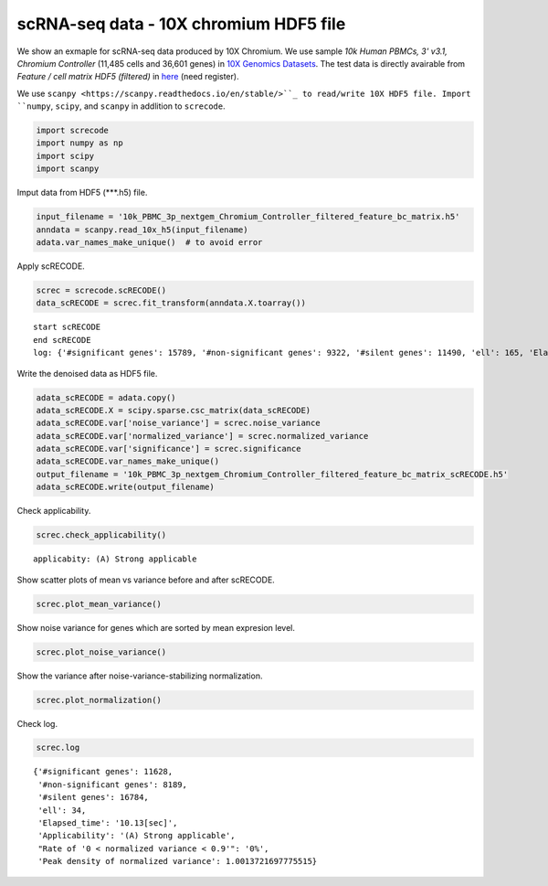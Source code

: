 scRNA-seq data - 10X chromium HDF5 file
========

We show an exmaple for scRNA-seq data produced by 10X Chromium. 
We use sample `10k Human PBMCs, 3' v3.1, Chromium Controller` (11,485 cells and 36,601 genes) in `10X Genomics Datasets <https://www.10xgenomics.com/jp/resources/datasets>`_.  
The test data is directly avairable from `Feature / cell matrix HDF5 (filtered)` in `here <https://www.10xgenomics.com/jp/resources/datasets/10k-human-pbmcs-3-v3-1-chromium-controller-3-1-high>`_ (need register).


We use ``scanpy <https://scanpy.readthedocs.io/en/stable/>``_ to read/write 10X HDF5 file. 
Import  ``numpy``, ``scipy``, and ``scanpy`` in addlition to ``screcode``. 

.. code-block:: python

	import screcode
	import numpy as np
	import scipy
	import scanpy


Imput data from HDF5 (\*\*\*.h5) file. 

.. code-block:: python

	input_filename = '10k_PBMC_3p_nextgem_Chromium_Controller_filtered_feature_bc_matrix.h5'
	anndata = scanpy.read_10x_h5(input_filename)
	adata.var_names_make_unique()  # to avoid error

Apply scRECODE. 

.. code-block:: python

	screc = screcode.scRECODE()
	data_scRECODE = screc.fit_transform(anndata.X.toarray())

.. parsed-literal::

	start scRECODE
	end scRECODE
	log: {'#significant genes': 15789, '#non-significant genes': 9322, '#silent genes': 11490, 'ell': 165, 'Elapsed_time': '54.8484[sec]'}
	
Write the denoised data as HDF5 file. 

.. code-block:: python

	adata_scRECODE = adata.copy()
	adata_scRECODE.X = scipy.sparse.csc_matrix(data_scRECODE)
	adata_scRECODE.var['noise_variance'] = screc.noise_variance
	adata_scRECODE.var['normalized_variance'] = screc.normalized_variance
	adata_scRECODE.var['significance'] = screc.significance
	adata_scRECODE.var_names_make_unique()
	output_filename = '10k_PBMC_3p_nextgem_Chromium_Controller_filtered_feature_bc_matrix_scRECODE.h5'
	adata_scRECODE.write(output_filename)

Check applicability. 

.. code-block:: python

	screc.check_applicability()


.. parsed-literal::

	applicabity: (A) Strong applicable

.. image:: ../image/Example_10X_RNA_applicability.svg
	

Show scatter plots of mean vs variance before and after scRECODE. 	

.. code-block:: python

	screc.plot_mean_variance()

.. image:: ../image/Example_10X_RNA_mean_var_log.svg

Show noise variance for genes which are sorted by mean expresion level. 

.. code-block:: python

	screc.plot_noise_variance()

.. image:: ../image/Example_10X_RNA_noise_variance.svg

Show the variance after noise-variance-stabilizing normalization. 

.. code-block:: python

	screc.plot_normalization()

.. image:: ../image/Example_10X_RNA_noise_normalization.svg

Check log. 

.. code-block:: python

	screc.log
	

.. parsed-literal::

	{'#significant genes': 11628,
	 '#non-significant genes': 8189,
	 '#silent genes': 16784,
	 'ell': 34,
	 'Elapsed_time': '10.13[sec]',
	 'Applicability': '(A) Strong applicable',
	 "Rate of '0 < normalized variance < 0.9'": '0%',
	 'Peak density of normalized variance': 1.0013721697775515}

